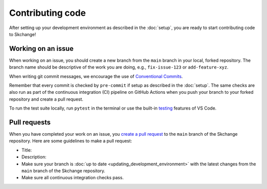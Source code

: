.. _contributing_code:

=================
Contributing code
=================
After setting up your development environment as described in the
:doc:`setup`, you are ready to start contributing code to Skchange!

Working on an issue
-------------------
When working on an issue, you should create a new branch from the ``main`` branch in
your local, forked repository. The branch name should be descriptive of the work you
are doing, e.g., ``fix-issue-123`` or ``add-feature-xyz``.

When writing git commit messages, we encourage the use of `Conventional Commits
<https://www.conventionalcommits.org>`_.

Remember that every commit is checked by ``pre-commit`` if setup as described in the
:doc:`setup`. The same checks are also run as part of the continuous integration (CI)
pipeline on GitHub Actions when you push your branch to your forked repository and
create a pull request.

To run the test suite locally, run ``pytest`` in the terminal or use the built-in
`testing <https://code.visualstudio.com/docs/python/testing>`_ features of VS Code.

Pull requests
-------------
When you have completed your work on an issue, you
`create a pull request <https://docs.github.com/en/pull-requests/collaborating-with-pull-requests/proposing-changes-to-your-work-with-pull-requests/creating-a-pull-request-from-a-fork>`_
to the ``main`` branch of the Skchange repository.
Here are some guidelines to make a pull request:

* Title:
* Description:
* Make sure your branch is :doc:`up to date <updating_development_environment>`
  with the latest changes from the ``main`` branch of the Skchange repository.
* Make sure all continuous integration checks pass.
